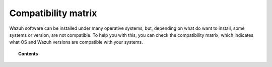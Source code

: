 .. _compatibility_matrix:

Compatibility matrix
====================

Wazuh software can be installed under many operative systems, but, depending on what do want to install, some systems or version, are not compatible. To help you with this, you can check the compatibility matrix, which indicates what OS and Wazuh versions are compatible with your systems.

.. topic:: Contents

    .. toctree::
        :maxdepth: 2

        manager_api
        agent
        cluster
        